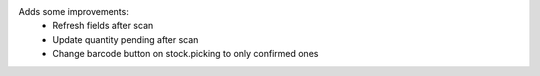 Adds some improvements:
    - Refresh fields after scan
    - Update quantity pending after scan
    - Change barcode button on stock.picking to only confirmed ones
